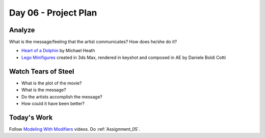 Day 06 - Project Plan
=====================

Analyze
-------

What is the message/feeling that the artist communicates? How does he/she do
it?

* `Heart of a Dolphin`_ by Michael Heath
* `Lego Minifigures`_ created in 3ds Max, rendered in keyshot and composed in AE
  by Daniele Boldi Cotti

.. _Heart of a Dolphin: http://forums.cgsociety.org/showthread.php?f=132&t=1339503
.. _Lego Minifigures: http://forums.cgsociety.org/showthread.php?f=132&t=1339166

Watch Tears of Steel
--------------------

.. raw:: html

	<iframe width="560" height="315" src="https://www.youtube.com/embed/R6MlUcmOul8" frameborder="0" allowfullscreen></iframe>

* What is the plot of the movie?
* What is the message?
* Do the artists accomplish the message?
* How could it have been better?

Today's Work
------------

Follow `Modeling With Modifiers`_ videos. Do :ref:`Assignment_05`.

.. _Modeling With Modifiers: https://cgcookie.com/course/modeling-with-modifiers/

